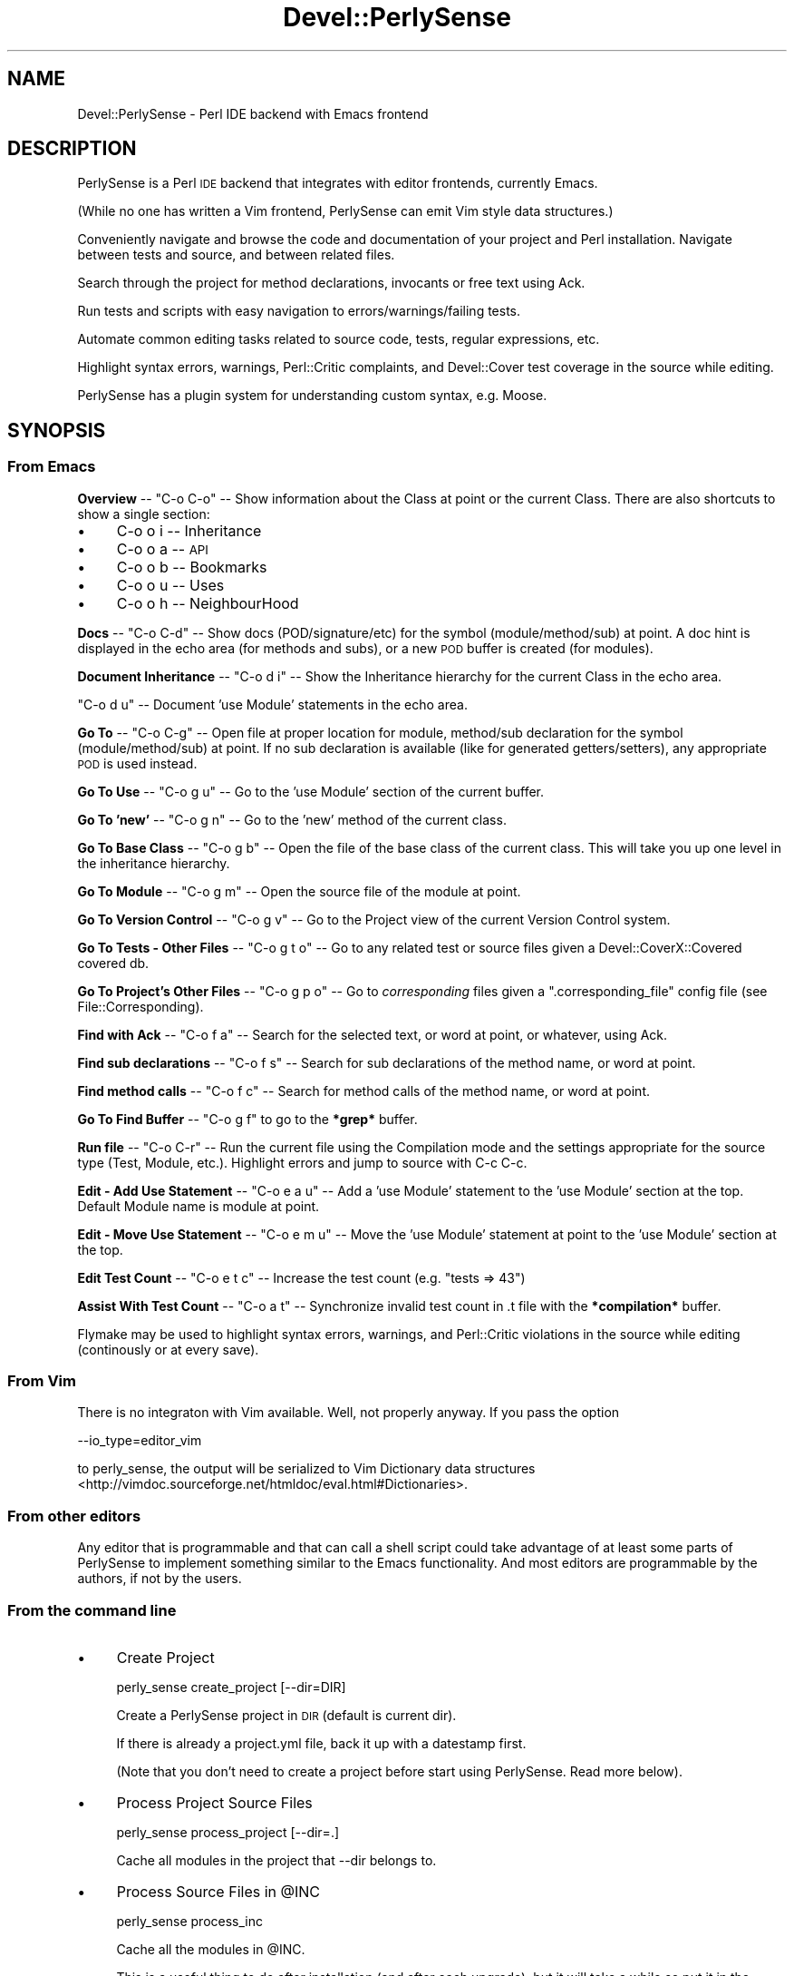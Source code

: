 .\" Automatically generated by Pod::Man 2.25 (Pod::Simple 3.16)
.\"
.\" Standard preamble:
.\" ========================================================================
.de Sp \" Vertical space (when we can't use .PP)
.if t .sp .5v
.if n .sp
..
.de Vb \" Begin verbatim text
.ft CW
.nf
.ne \\$1
..
.de Ve \" End verbatim text
.ft R
.fi
..
.\" Set up some character translations and predefined strings.  \*(-- will
.\" give an unbreakable dash, \*(PI will give pi, \*(L" will give a left
.\" double quote, and \*(R" will give a right double quote.  \*(C+ will
.\" give a nicer C++.  Capital omega is used to do unbreakable dashes and
.\" therefore won't be available.  \*(C` and \*(C' expand to `' in nroff,
.\" nothing in troff, for use with C<>.
.tr \(*W-
.ds C+ C\v'-.1v'\h'-1p'\s-2+\h'-1p'+\s0\v'.1v'\h'-1p'
.ie n \{\
.    ds -- \(*W-
.    ds PI pi
.    if (\n(.H=4u)&(1m=24u) .ds -- \(*W\h'-12u'\(*W\h'-12u'-\" diablo 10 pitch
.    if (\n(.H=4u)&(1m=20u) .ds -- \(*W\h'-12u'\(*W\h'-8u'-\"  diablo 12 pitch
.    ds L" ""
.    ds R" ""
.    ds C` ""
.    ds C' ""
'br\}
.el\{\
.    ds -- \|\(em\|
.    ds PI \(*p
.    ds L" ``
.    ds R" ''
'br\}
.\"
.\" Escape single quotes in literal strings from groff's Unicode transform.
.ie \n(.g .ds Aq \(aq
.el       .ds Aq '
.\"
.\" If the F register is turned on, we'll generate index entries on stderr for
.\" titles (.TH), headers (.SH), subsections (.SS), items (.Ip), and index
.\" entries marked with X<> in POD.  Of course, you'll have to process the
.\" output yourself in some meaningful fashion.
.ie \nF \{\
.    de IX
.    tm Index:\\$1\t\\n%\t"\\$2"
..
.    nr % 0
.    rr F
.\}
.el \{\
.    de IX
..
.\}
.\"
.\" Accent mark definitions (@(#)ms.acc 1.5 88/02/08 SMI; from UCB 4.2).
.\" Fear.  Run.  Save yourself.  No user-serviceable parts.
.    \" fudge factors for nroff and troff
.if n \{\
.    ds #H 0
.    ds #V .8m
.    ds #F .3m
.    ds #[ \f1
.    ds #] \fP
.\}
.if t \{\
.    ds #H ((1u-(\\\\n(.fu%2u))*.13m)
.    ds #V .6m
.    ds #F 0
.    ds #[ \&
.    ds #] \&
.\}
.    \" simple accents for nroff and troff
.if n \{\
.    ds ' \&
.    ds ` \&
.    ds ^ \&
.    ds , \&
.    ds ~ ~
.    ds /
.\}
.if t \{\
.    ds ' \\k:\h'-(\\n(.wu*8/10-\*(#H)'\'\h"|\\n:u"
.    ds ` \\k:\h'-(\\n(.wu*8/10-\*(#H)'\`\h'|\\n:u'
.    ds ^ \\k:\h'-(\\n(.wu*10/11-\*(#H)'^\h'|\\n:u'
.    ds , \\k:\h'-(\\n(.wu*8/10)',\h'|\\n:u'
.    ds ~ \\k:\h'-(\\n(.wu-\*(#H-.1m)'~\h'|\\n:u'
.    ds / \\k:\h'-(\\n(.wu*8/10-\*(#H)'\z\(sl\h'|\\n:u'
.\}
.    \" troff and (daisy-wheel) nroff accents
.ds : \\k:\h'-(\\n(.wu*8/10-\*(#H+.1m+\*(#F)'\v'-\*(#V'\z.\h'.2m+\*(#F'.\h'|\\n:u'\v'\*(#V'
.ds 8 \h'\*(#H'\(*b\h'-\*(#H'
.ds o \\k:\h'-(\\n(.wu+\w'\(de'u-\*(#H)/2u'\v'-.3n'\*(#[\z\(de\v'.3n'\h'|\\n:u'\*(#]
.ds d- \h'\*(#H'\(pd\h'-\w'~'u'\v'-.25m'\f2\(hy\fP\v'.25m'\h'-\*(#H'
.ds D- D\\k:\h'-\w'D'u'\v'-.11m'\z\(hy\v'.11m'\h'|\\n:u'
.ds th \*(#[\v'.3m'\s+1I\s-1\v'-.3m'\h'-(\w'I'u*2/3)'\s-1o\s+1\*(#]
.ds Th \*(#[\s+2I\s-2\h'-\w'I'u*3/5'\v'-.3m'o\v'.3m'\*(#]
.ds ae a\h'-(\w'a'u*4/10)'e
.ds Ae A\h'-(\w'A'u*4/10)'E
.    \" corrections for vroff
.if v .ds ~ \\k:\h'-(\\n(.wu*9/10-\*(#H)'\s-2\u~\d\s+2\h'|\\n:u'
.if v .ds ^ \\k:\h'-(\\n(.wu*10/11-\*(#H)'\v'-.4m'^\v'.4m'\h'|\\n:u'
.    \" for low resolution devices (crt and lpr)
.if \n(.H>23 .if \n(.V>19 \
\{\
.    ds : e
.    ds 8 ss
.    ds o a
.    ds d- d\h'-1'\(ga
.    ds D- D\h'-1'\(hy
.    ds th \o'bp'
.    ds Th \o'LP'
.    ds ae ae
.    ds Ae AE
.\}
.rm #[ #] #H #V #F C
.\" ========================================================================
.\"
.IX Title "Devel::PerlySense 3pm"
.TH Devel::PerlySense 3pm "2012-12-21" "perl v5.14.2" "User Contributed Perl Documentation"
.\" For nroff, turn off justification.  Always turn off hyphenation; it makes
.\" way too many mistakes in technical documents.
.if n .ad l
.nh
.SH "NAME"
Devel::PerlySense \- Perl IDE backend with Emacs frontend
.SH "DESCRIPTION"
.IX Header "DESCRIPTION"
PerlySense is a Perl \s-1IDE\s0 backend that integrates with editor
frontends, currently Emacs.
.PP
(While no one has written a Vim frontend, PerlySense can emit Vim
style data structures.)
.PP
Conveniently navigate and browse the code and documentation of your
project and Perl installation. Navigate between tests and source, and
between related files.
.PP
Search through the project for method declarations, invocants or free
text using Ack.
.PP
Run tests and scripts with easy navigation to errors/warnings/failing
tests.
.PP
Automate common editing tasks related to source code, tests, regular
expressions, etc.
.PP
Highlight syntax errors, warnings, Perl::Critic complaints, and
Devel::Cover test coverage in the source while editing.
.PP
PerlySense has a plugin system for understanding custom syntax,
e.g. Moose.
.SH "SYNOPSIS"
.IX Header "SYNOPSIS"
.SS "From Emacs"
.IX Subsection "From Emacs"
\&\fBOverview\fR \*(-- \f(CW\*(C`C\-o C\-o\*(C'\fR \*(-- Show information about the Class at point
or the current Class. There are also shortcuts to show a single
section:
.IP "\(bu" 4
C\-o o i \*(-- Inheritance
.IP "\(bu" 4
C\-o o a \*(-- \s-1API\s0
.IP "\(bu" 4
C\-o o b \*(-- Bookmarks
.IP "\(bu" 4
C\-o o u \*(-- Uses
.IP "\(bu" 4
C\-o o h \*(-- NeighbourHood
.PP
\&\fBDocs\fR \*(-- \f(CW\*(C`C\-o C\-d\*(C'\fR \*(-- Show docs (POD/signature/etc) for the symbol
(module/method/sub) at point. A doc hint is displayed in the echo area
(for methods and subs), or a new \s-1POD\s0 buffer is created (for modules).
.PP
\&\fBDocument Inheritance\fR \*(-- \f(CW\*(C`C\-o d i\*(C'\fR \*(-- Show the Inheritance hierarchy
for the current Class in the echo area.
.PP
\&\f(CW\*(C`C\-o d u\*(C'\fR \*(-- Document 'use Module' statements in the echo area.
.PP
\&\fBGo To\fR \*(-- \f(CW\*(C`C\-o C\-g\*(C'\fR \*(-- Open file at proper location for module,
method/sub declaration for the symbol (module/method/sub) at point. If
no sub declaration is available (like for generated getters/setters),
any appropriate \s-1POD\s0 is used instead.
.PP
\&\fBGo To Use\fR \*(-- \f(CW\*(C`C\-o g u\*(C'\fR \*(-- Go to the 'use Module' section of the current buffer.
.PP
\&\fBGo To 'new'\fR \*(-- \f(CW\*(C`C\-o g n\*(C'\fR \*(-- Go to the 'new' method of the current
class.
.PP
\&\fBGo To Base Class\fR \*(-- \f(CW\*(C`C\-o g b\*(C'\fR \*(-- Open the file of the base class
of the current class. This will take you up one level in the
inheritance hierarchy.
.PP
\&\fBGo To Module\fR \*(-- \f(CW\*(C`C\-o g m\*(C'\fR \*(-- Open the source file of the module at
point.
.PP
\&\fBGo To Version Control\fR \*(-- \f(CW\*(C`C\-o g v\*(C'\fR \*(-- Go to the Project view of
the current Version Control system.
.PP
\&\fBGo To Tests \- Other Files\fR \*(-- \f(CW\*(C`C\-o g t o\*(C'\fR \*(-- Go to any related test
or source files given a Devel::CoverX::Covered covered db.
.PP
\&\fBGo To Project's Other Files\fR \*(-- \f(CW\*(C`C\-o g p o\*(C'\fR \*(-- Go to
\&\fIcorresponding\fR files given a \f(CW\*(C`.corresponding_file\*(C'\fR config file (see
File::Corresponding).
.PP
\&\fBFind with Ack\fR \*(-- \f(CW\*(C`C\-o f a\*(C'\fR \*(-- Search for the selected text, or
word at point, or whatever, using Ack.
.PP
\&\fBFind sub declarations\fR \*(-- \f(CW\*(C`C\-o f s\*(C'\fR \*(-- Search for sub declarations
of the method name, or word at point.
.PP
\&\fBFind method calls\fR \*(-- \f(CW\*(C`C\-o f c\*(C'\fR \*(-- Search for method calls of the
method name, or word at point.
.PP
\&\fBGo To Find Buffer\fR \*(-- \f(CW\*(C`C\-o g f\*(C'\fR to go to the \fB*grep*\fR buffer.
.PP
\&\fBRun file\fR \*(-- \f(CW\*(C`C\-o C\-r\*(C'\fR \*(-- Run the current file using the
Compilation mode and the settings appropriate for the source type
(Test, Module, etc.). Highlight errors and jump to source with C\-c
C\-c.
.PP
\&\fBEdit \- Add Use Statement\fR \*(-- \f(CW\*(C`C\-o e a u\*(C'\fR \*(-- Add a 'use Module'
statement to the 'use Module' section at the top. Default Module name
is module at point.
.PP
\&\fBEdit \- Move Use Statement\fR \*(-- \f(CW\*(C`C\-o e m u\*(C'\fR \*(-- Move the 'use Module'
statement at point to the 'use Module' section at the top.
.PP
\&\fBEdit Test Count\fR \*(-- \f(CW\*(C`C\-o e t c\*(C'\fR \*(-- Increase the test count
(e.g. \*(L"tests => 43\*(R")
.PP
\&\fBAssist With Test Count\fR \*(-- \f(CW\*(C`C\-o a t\*(C'\fR \*(-- Synchronize invalid test
count in .t file with the \fB*compilation*\fR buffer.
.PP
Flymake may be used to highlight syntax errors, warnings, and
Perl::Critic violations in the source while editing (continously or at
every save).
.SS "From Vim"
.IX Subsection "From Vim"
There is no integraton with Vim available. Well, not properly
anyway. If you pass the option
.PP
.Vb 1
\& \-\-io_type=editor_vim
.Ve
.PP
to perly_sense, the output will be serialized to Vim Dictionary data
structures <http://vimdoc.sourceforge.net/htmldoc/eval.html#Dictionaries>.
.SS "From other editors"
.IX Subsection "From other editors"
Any editor that is programmable and that can call a shell script could
take advantage of at least some parts of PerlySense to implement
something similar to the Emacs functionality. And most editors are
programmable by the authors, if not by the users.
.SS "From the command line"
.IX Subsection "From the command line"
.IP "\(bu" 4
Create Project
.Sp
.Vb 1
\&  perly_sense create_project [\-\-dir=DIR]
.Ve
.Sp
Create a PerlySense project in \s-1DIR\s0 (default is current dir).
.Sp
If there is already a project.yml file, back it up with a datestamp
first.
.Sp
(Note that you don't need to create a project before start using
PerlySense. Read more below).
.IP "\(bu" 4
Process Project Source Files
.Sp
.Vb 1
\&  perly_sense process_project [\-\-dir=.]
.Ve
.Sp
Cache all modules in the project that \-\-dir belongs to.
.IP "\(bu" 4
Process Source Files in \f(CW@INC\fR
.Sp
.Vb 1
\&  perly_sense process_inc
.Ve
.Sp
Cache all the modules in \f(CW@INC\fR.
.Sp
This is a useful thing to do after installation (and after each
upgrade), but it will take a while so put it in the background and let
it churn away at those modules.
.RS 4
.IP "\(bu" 4
Unix
.Sp
.Vb 1
\&  perly_sense process_inc &        # (well, you knew that already)
.Ve
.IP "\(bu" 4
Windows
.Sp
.Vb 1
\&  start /MIN perly_sense process_inc
.Ve
.RE
.RS 4
.RE
.IP "\(bu" 4
Get Info
.Sp
.Vb 1
\&  perly_sense info
.Ve
.Sp
Display useful information about what the current project directory,
user home directory, etc. is.
.SH "INSTALLATION"
.IX Header "INSTALLATION"
.SS "Module Installation"
.IX Subsection "Module Installation"
Install the Devel::PerlySense module and accompanying elisp by using a
configured \s-1CPAN\s0 shell, like this:
.PP
.Vb 1
\&  cpan Devel::PerlySense
.Ve
.PP
When everything is installed, verify by running
.PP
.Vb 1
\&  perly_sense info
.Ve
.PP
The elisp is installed next to the Perl source (so it works to install
as an unpriviliged user, and you don't \fIhave\fR to have Emacs
installed, and the elisp and Perl source are always in sync).
.SS "Supporting modules"
.IX Subsection "Supporting modules"
These aren't needed to begin with, but may be very useful.
.IP "\(bu" 4
Devel::CoverX::Covered
.Sp
If you have a lot of tests to navigate and run a nightly build with
Devel::Cover to generate test coverage.
.IP "\(bu" 4
File::Corresponding
.Sp
If you have an \s-1MVC\s0 style class structure with the same entity
represented in different directories (e.g. Controller::Aeroplane,
Model::Aeroplane, etc.).
.SS "Emacs installation"
.IX Subsection "Emacs installation"
Make sure the Devel::PerlySense \s-1CPAN\s0 module is installed, it contains
the required elisp files which will be loaded automatically with the
following in your .emacs config file:
.PP
.Vb 1
\&    ;; *** PerlySense Config ***
\&
\&    ;; ** PerlySense **
\&    ;; The PerlySense prefix key (unset only if needed, like for \eC\-o)
\&    (global\-unset\-key "\eC\-o")
\&    (setq ps/key\-prefix "\eC\-o")
\&
\&
\&    ;; ** Flymake **
\&    ;; Load flymake if t
\&    ;; Flymake must be installed.
\&    ;; It is included in Emacs 22
\&    ;;     (or http://flymake.sourceforge.net/, put flymake.el in your load\-path)
\&    (setq ps/load\-flymake t)
\&    ;; Note: more flymake config below, after loading PerlySense
\&
\&
\&    ;; *** PerlySense load (don\*(Aqt touch) ***
\&    (setq ps/external\-dir (shell\-command\-to\-string "perly_sense external_dir"))
\&    (if (string\-match "Devel.PerlySense.external" ps/external\-dir)
\&        (progn
\&          (message
\&           "PerlySense elisp files  at (%s) according to perly_sense, loading..."
\&           ps/external\-dir)
\&          (setq load\-path (cons
\&                           (expand\-file\-name
\&                            (format "%s/%s" ps/external\-dir "emacs")
\&                            ) load\-path))
\&          (load "perly\-sense")
\&          )
\&      (message "Could not identify PerlySense install dir.
\&    Is Devel::PerlySense installed properly?
\&    Does \*(Aqperly_sense external_dir\*(Aq give you a proper directory? (%s)" ps/external\-dir)
\&      )
\&
\&
\&    ;; ** Flymake Config **
\&    ;; If you only want syntax check whenever you save, not continously
\&    (setq flymake\-no\-changes\-timeout 9999)
\&    (setq flymake\-start\-syntax\-check\-on\-newline nil)
\&
\&    ;; ** Code Coverage Visualization **
\&    ;; If you have a Devel::CoverX::Covered database handy and want to
\&    ;; display the sub coverage in the source, set this to t
\&    (setq ps/enable\-test\-coverage\-visualization nil)
\&
\&    ;; ** Color Config **
\&    ;; Emacs named colors: http://www.geocities.com/kensanata/colors.html
\&    ;; The following colors work fine with a white X11
\&    ;; background. They may not look that great on a console with the
\&    ;; default color scheme.
\&    (set\-face\-background \*(Aqflymake\-errline "antique white")
\&    (set\-face\-background \*(Aqflymake\-warnline "lavender")
\&    (set\-face\-background \*(Aqdropdown\-list\-face "lightgrey")
\&    (set\-face\-background \*(Aqdropdown\-list\-selection\-face "grey")
\&
\&
\&    ;; ** Misc Config **
\&
\&    ;; Run calls to perly_sense as a prepared shell command. Experimental
\&    ;; optimization, please try it out.
\&    (setq ps/use\-prepare\-shell\-command t)
\&
\&    ;; *** PerlySense End ***
.Ve
.SS "Emacs Configuration"
.IX Subsection "Emacs Configuration"
The most important config you can change is the prefix key.
.PP
The default, \eC\-o, seemed to have a rater low useful-to-keystroke
ratio and so was a strong candidate for stealing for this much more
important purpose :) Now, the \fIproper\fR way of doing this is of course
to some kind of C\-c prefix. You decide.
.PP
If you want to use flymake to do background syntax and Perl::Critic
checks, set ps/load\-flymake to t (this is a very nifty thing,
so yes you want to do this) and configure the colors to your liking.
.PP
Note: This also needs to be enabled on a per-project basis (see
below).
.PP
Once you have restarted Emacs, you might want to browse around the
customizations by doing
.PP
.Vb 1
\&  M\-x customize\-group perly\-sense
.Ve
.SH "GETTING STARTED WITH EMACS"
.IX Header "GETTING STARTED WITH EMACS"
This is quite a handfull of new features, and you're not likely to be
able to use them efficiently from day one. Remember, Emacs is all
about acquiring finger memory, one feature at a time.
.PP
These are the ones I use every day so they may be a good start:
.IP "\(bu" 4
Go to Module
.IP "\(bu" 4
Go to base class
.IP "\(bu" 4
Document Class Hierarchy
.IP "\(bu" 4
Go to Version Control
.IP "\(bu" 4
Find with Ack
.IP "\(bu" 4
Find sub declerations
.IP "\(bu" 4
Run tests, Re-run tests
.IP "\(bu" 4
Assist with Test count
.SS "Reading Docs"
.IX Subsection "Reading Docs"
\fISmart docs\fR
.IX Subsection "Smart docs"
.PP
\&\f(CW\*(C`C\-o C\-d\*(C'\fR is the \*(L"Smart docs\*(R" command. It brings up \s-1POD\s0 documentation
for what's at point.
.PP
Put the cursor on the \f(CW\*(C`method\*(C'\fR word of a \f(CW\*(C`$self\->method\*(C'\fR call
and press \f(CW\*(C`C\-o C\-d\*(C'\fR and wait until a documentation hint for the
method call is displayed briefly in the echo area. PerlySense will
look in base classes if the method can't be found in the current
class.
.PP
Put the cursor on the \f(CW\*(C`method\*(C'\fR word of an \f(CW$object\fR\->method call
and press \f(CW\*(C`C\-o C\-d\*(C'\fR to see the docs hint. PerlySense will look
through all your \f(CW\*(C`use\*(C'\fRd modules (and their base classes) for the
method call and try to identify the best match.
.PP
Note! The first time each module is parsed this will take a second or
two, and the very first time you run the command with lots of \*(L"use\*(R"
modules it's bound to take a lot longer than that.
.PP
Put the cursor on a module name and press \f(CW\*(C`C\-o C\-d\*(C'\fR to bring up a new
buffer with the \s-1POD\s0 for that module (this is similar to the cperl-mode
feature, only a) not as good, but b) it works on Windows).
.PP
Press \f(CW\*(C`C\-o C\-d\*(C'\fR with nothing under the cursor brings up a \s-1POD\s0 buffer
for the current file.
.PP
\fIDocument Inheritance\fR
.IX Subsection "Document Inheritance"
.PP
\&\f(CW\*(C`C\-o d i\*(C'\fR will briefly display the Inheritance hierarchy for the
current Class in the echo area. Example:
.PP
.Vb 3
\&    [ DBIx::Class::Componentised        ]
\&    [ DBIx::Class                       ] \-\-> [ Class::Data::Accessor ]
\&    [<CatalystX::FeedMe::DBIC::FeedItem>]
.Ve
.PP
\fIDocument Used Modules\fR
.IX Subsection "Document Used Modules"
.PP
\&\f(CW\*(C`C\-o d u\*(C'\fR will briefly display the list of modules used from the
current buffer in the echo area. Example:
.PP
.Vb 3
\&    [ Carp               ] [ File::Spec ] [ Win32::OLE::Const          ]
\&    [ Class::MethodMaker ] [ File::Temp ] [ Win32::Word::Writer::Table ]
\&    [ Data::Dumper       ] [ Win32::OLE ]
.Ve
.SS "Browsing Code"
.IX Subsection "Browsing Code"
\fISmart go to\fR
.IX Subsection "Smart go to"
.PP
\&\f(CW\*(C`C\-o C\-g\*(C'\fR is the \*(L"Smart go to\*(R" command. It's similar to Smart Docs,
but instead of bringing the docs to you, it brings you to the
definition of what's at point.
.PP
The definition can be either the sub declaration, or if the
declaration can't be found (like for auto-generated getters/setters,
autoloaded subs etc), the \s-1POD\s0 documentation for the sub.
.PP
Before you go anywhere the mark is set. Go back to earlier marks
globally with C\-x C\-SPC, or locally with C\-u C\-SPC.
.PP
\fIGo to Module\fR
.IX Subsection "Go to Module"
.PP
\&\f(CW\*(C`C\-o g m\*(C'\fR \*(-- Go to Module at point. Useful if \*(L"Smart go to\*(R" can't
identify exactly what's at point.
.PP
Default is the selected text, or the
Module at point.
.PP
\fIGo to Base Class\fR
.IX Subsection "Go to Base Class"
.PP
\&\f(CW\*(C`C\-o g b\*(C'\fR takes you up one level in the inheritance hierarchy. If the
current class has many base classes, you'll have to choose which one
to go to.
.PP
If the current method is implemented in that base class, go to the sub
definition.
.PP
After going to the Base Class, the Inheritance tree of that class is
displayed in the echo area so you can see where you ended up.
.PP
\fIGo to the 'new' method\fR
.IX Subsection "Go to the 'new' method"
.PP
\&\f(CW\*(C`C\-o g n\*(C'\fR takes you to the definition of the 'new' method of the
current class (in this class, or a parent class). But if you're
unlucky, it might take you to your \s-1OO\s0 helper module's default new.
.PP
\fIGo To 'use Module' section\fR
.IX Subsection "Go To 'use Module' section"
.PP
\&\f(CW\*(C`C\-o g u\*(C'\fR takes you to the line below the last 'use Module' statement
in the the current buffer.
.PP
\fIGo to Version Control\fR
.IX Subsection "Go to Version Control"
.PP
\&\f(CW\*(C`C\-o g v\*(C'\fR \*(-- Go to the Project view for the current Version Control
system. This typically displays the change status of the files in the
project. A dired of the Project dir is used in lieu of a \s-1VCS\s0.
.PP
First, try to go to any existing \s-1VC\s0 project buffer.
.PP
If there is no \s-1VC\s0 buffer open, find out what \s-1VCS\s0 is used, and display
the Project view.
.PP
Supported \s-1VC\s0 systems:
.IP "\(bu" 4
Subversion \*(-- Quick intro to *svn\-status*
.Sp
_ (underscore) \- display only the changed files (toggle)
.Sp
n, p, m, u \*(-- next, previous, mark, unmark
.Sp
E \*(-- diff the changes in the current file
.Sp
c \*(-- commit file(s)
.Sp
r \*(-- revert file(s)
.Sp
X v \*(-- resolve conflict (or X X, I'm not sure what the difference is)
.Sp
etc, etc, etc, do a C\-h m to see all the goodies.
.Sp
See also:
.RS 4
.IP "\(bu" 4
http://www.credmp.org/index.php/2007/12/08/emacs\-hidden\-gems\-version\-control/ <http://www.credmp.org/index.php/2007/12/08/emacs-hidden-gems-version-control/>,
.IP "\(bu" 4
http://www.emacsblog.org/2007/05/17/package\-faves\-psvn/ <http://www.emacsblog.org/2007/05/17/package-faves-psvn/>
.RE
.RS 4
.RE
.IP "\(bu" 4
Git \*(-- Magit
.Sp
This requires you to have Magit installed. Download and manual at:
<http://zagadka.vm.bytemark.co.uk/magit/>.
.Sp
When you switch to an existing Magit status buffer the status is
refreshed automatically to display the current status.
.Sp
If there are many *magit: NAME* buffers open, the first existing one
will be used (whichever that might be).
.PP
\fIGo to Project's Other Files\fR
.IX Subsection "Go to Project's Other Files"
.PP
\&\f(CW\*(C`C\-o g p o\*(C'\fR \*(-- Navigate to \fIother\fR source files in the project that
correspond to the current file.
.PP
This is useful if you have similarly named files in different parts of
the source tree that belong to each other, as is common in projects
with an \s-1MVC\s0 structure (e.g. those based on Catalyst).
.PP
This requires that you have a \f(CW\*(C`.corresponding_file\*(C'\fR config file in
the \f(CW\*(C`.PerlySenseProject\*(C'\fR or project root directory (or your home
directory).
.PP
See File::Corresponding for details.
.SS "Finding Code"
.IX Subsection "Finding Code"
\fIFind with Ack\fR
.IX Subsection "Find with Ack"
.PP
\&\f(CW\*(C`C\-o f a\*(C'\fR \*(-- Ack through the source and display the hits in a
\&\fB*grep*\fR buffer. ack is like grep, but more suitable for
development.
.PP
The search takes place from the Project directory. Before running ack
you'll get to edit the command line with a sensible default chosen from:
.IP "\(bu" 4
the active region
.IP "\(bu" 4
the word at point (with the \f(CW\*(C`\-w\*(C'\fR whole word option)
.PP
When editing the ack command you can use the following keys to set options
.PP
.Vb 8
\& |\-\-\-\-\-\-\-\-\-+\-\-\-\-\-\-\-\-+\-\-\-\-\-\-\-\-+\-\-\-\-\-\-\-\-\-\-\-\-\-\-\-\-\-\-\-\-\-\-\-\-\-\-\-\-\-\-\-\-\-\-\-\-\-\-\-\-\-\-|
\& | "C\-o w" | toggle | \-w     | Whole word                               |
\& | "C\-o q" | toggle | \-Q     | Quote metacharacters, pattern is literal |
\& | "C\-o i" | toggle | \-i     | Ignore case                              |
\& | "C\-o a" | use    | \-\-all  |                                          |
\& | "C\-o p" | use    | \-\-perl |                                          |
\& | "C\-o s" | use    | \-\-sql  |                                          |
\& |\-\-\-\-\-\-\-\-\-+\-\-\-\-\-\-\-\-+\-\-\-\-\-\-\-\-+\-\-\-\-\-\-\-\-\-\-\-\-\-\-\-\-\-\-\-\-\-\-\-\-\-\-\-\-\-\-\-\-\-\-\-\-\-\-\-\-\-\-|
.Ve
.PP
For details, refer to the ack documentation (the program was
installed as a dependency of PerlySense).
.PP
Remember that earlier searches are available in the command history,
just like with grep.
.PP
Tip: You can jump from a source file to the next hit with \f(CW\*(C`C\-c C\-c\*(C'\fR
(type \f(CW\*(C`C\-h m\*(C'\fR in the \fB*grep*\fR buffer to see the mode documentation).
.PP
Tip: if you need to find something else while browsing the \fB*grep*\fR
buffer, you can easily rename the current \fB*grep*\fR buffer to
something else using \f(CW\*(C`M\-x rename\-buffer\*(C'\fR.
.PP
\fIFind sub declarations\fR
.IX Subsection "Find sub declarations"
.PP
\&\f(CW\*(C`C\-o f s\*(C'\fR \*(-- Ack the Project for \fIsub declarations\fR of the method,
or word at point.
.PP
I.e. look for lines with \f(CW\*(C`sub NAME\*(C'\fR.
.PP
The point can be either on the method (\f(CW\*(C`$self\->st|ore\*(C'\fR), or on
the object (\f(CW\*(C`$us|er_agent\->get()\*(C'\fR).
.PP
\fIFind method calls\fR
.IX Subsection "Find method calls"
.PP
\&\f(CW\*(C`C\-o f c\*(C'\fR \*(-- Ack the Project for \fImethod calls\fR to the method, or
word at point.
.PP
I.e. look for lines with \f(CW\*(C`\->NAME\*(C'\fR.
.PP
\fIGo to Find-buffer\fR
.IX Subsection "Go to Find-buffer"
.PP
Invoke \f(CW\*(C`C\-o g f\*(C'\fR to go to the \fB*grep*\fR buffer.
.SS "Class Overview"
.IX Subsection "Class Overview"
Pressing \f(CW\*(C`C\-o C\-o\*(C'\fR will bring up the Class Overview of the Class name
at point (not yet implemented), or otherwise the current Class (the
active Package).
.PP
Example class CatalystX::FeedMe::Controller::Feed
.PP
.Vb 8
\&  * Inheritance *
\&       [ Class::Accessor                     ]
\&    +> [ Class::Accessor::Fast               ] <\-\-\-\-\-+
\&    |  [ Catalyst::AttrContainer             ] \-\-\-\-\-\-+\-\-\-\-\-\-\-\-\-\-\-\-\-\-\-\-\-\-\-\-\-\-\-\-\-\-\-+
\&    |    |                                           |                           v
\&    +\- [ Catalyst::Base                      ] \-\-> [ Catalyst::Component ] \-\-> [ Class::Data::Inheritable ]
\&       [ Catalyst::Controller                ]
\&       [<CatalystX::FeedMe::Controller::Feed>]
\&
\&  * Uses *
\&  [ Data::Dumper      ] [ XML::Atom::Syndication::Content ] [ XML::Atom::Syndication::Feed ]
\&  [ Template::Filters ] [ XML::Atom::Syndication::Entry   ] [ XML::Atom::Syndication::Link ]
\&
\&  * NeighbourHood *
\&  [ CatalystX::FeedMe::DBIC ] [<CatalystX::FeedMe::Controller::Feed    >] \-none\-
\&                              [ CatalystX::FeedMe::Controller::FeedItem ]
\&                              [ CatalystX::FeedMe::Controller::Homepage ]
\&                              [ CatalystX::FeedMe::Controller::Root     ]
\&
\&  * Bookmarks *
\&  \- Todo
\&  Feed.pm:83: remove duplication
\&
\&  * API *
\&  \e>mutator_name_for
\&  \->new
\&  \->path_prefix
\&  ...
.Ve
.PP
\fIOverview sections\fR
.IX Subsection "Overview sections"
.PP
In addition to the full Overview, each section may be displayed
individually:
.IP "\(bu" 4
C\-o o i \*(-- Inheritance
.IP "\(bu" 4
C\-o o a \*(-- \s-1API\s0
.IP "\(bu" 4
C\-o o b \*(-- Bookmarks
.IP "\(bu" 4
C\-o o u \*(-- Uses
.IP "\(bu" 4
C\-o o h \*(-- NeighbourHood
.PP
The \fBInheritance\fR section shows all Base classes of the
Class. Inheriting from something like Catalyst is hopefully the
hairiest you'll see. Classes inherit from their parents upwards in the
diagram unless there is an arrow pointing elsewhere.
.PP
The \fBUses\fR section shows all used modules in the Class.
.PP
The \fBNeighbourHood\fR section shows three columns (1: parent dir, 2:
current dir, 3: subdir for the current class) with Classes located
nearby (this can be bizarrely huge (and take a long time) if you
browse your site_lib or similar).
.PP
(This was disabled for having a bad time/useful ratio. Use C\-o o h to
bring up only the NeighbourHood).
.PP
The \fBBookmarks\fR section shows matches for bookmark definitions you
have defined in the Project config (see below).
.PP
the \fB\s-1API\s0\fR section shows things that look like methods and properties
of the class (sub declarations, \f(CW$self\fR method calls,
\&\f(CW$self\fR\->{hash_ref_keys}):
.PP
.Vb 2
\&  \->method_in_this_class
\&  \e>method_in_base_class  (note the arrow coming from above)
.Ve
.PP
Private methods (named with a leading _) are displayed as regular
methods. Same goes for private methods in base classes, except when
the base class is outside of your Project (like for \s-1CPAN\s0 modules).
.PP
Why is this?
.PP
If it's your code base you're interested in everything, but if you
inherit from a \s-1CPAN\s0 module, you don't care (you even shouldn't care)
about the implementation of that module.
.PP
Note that you can still see the private methods of those modules by
doing a Class Overview on them, or any of the modules outside your
current Project (thereby changing the current Project to the directory
where those modules are installed).
.PP
\fIKey bindings\fR
.IX Subsection "Key bindings"
.PP
When in the Class Overview buffer:
.PP
g \*(-- Go to the file of the thing at point (Module/Method/Bookmark)
.PP
d \*(-- Documentation for the thing at point (Module/Method)
.PP
c \*(-- Class Overview for the thing at point. \s-1RET\s0 does the same.
.PP
I \*(-- Move point to the Inheritance heading in the buffer.
.PP
U \*(-- Move point to the Uses heading in the buffer.
.PP
H \*(-- Move point to the NeighbourHood heading (mnemonic: 'Hood).
.PP
B \*(-- Move point to the Bookmarks heading.
.PP
A \*(-- Move point to the \s-1API\s0 heading.
.PP
N \*(-- Move point to the '\->new' method in the buffer (if any).
.PP
q \*(-- Quit the Class Overview buffer.
.SS "Testing"
.IX Subsection "Testing"
\fIRun File\fR
.IX Subsection "Run File"
.PP
\&\f(CW\*(C`C\-o C\-r\*(C'\fR \*(-- Run the file of the current buffer using the Compilation
mode.
.PP
Files are run according to the source type, which is determined by the
file name (see the config file). The default for .t files is to run
\&\*(L"prove \-v\*(R", for .pm files \*(L"perl \-c\*(R", etc. This can be configured per
Project (see below).
.PP
Files can also be run using an Alternate Command using \f(CW\*(C`C\-u C\-o C\-r\*(C'\fR
if you have specified one in the config file. This might be useful if
you want to re-generate or restart something before running the file,
but only sometimes. Or, maybe you want to run some tests without the
\&\-v flag or something.
.PP
The file is run from the Project root directory or from the file
directory depending on the file type, and the \f(CW@INC\fR is set
appropriately. You can also specify additional \f(CW@INC\fR directories in the
Project config.
.PP
Note that you can configure whatever type of run profile you like,
not just Perl source files.
.PP
As a taste of what's possible, imagine that you have a test framework
with .yml acceptance test data files and a corresponding yml\-runner.pl
script. You can set up the config so you can type \f(CW\*(C`C\-o C\-r\*(C'\fR while
editing the .yaml file to run that test. And if you need to regenerate
some fixtures or something before running the yml test, you can
configure the Alternate Command to do that (run with \f(CW\*(C`C\-u C\-o
C\-r\*(C'\fR). Refer to the Devel::PerlySense::Cookbook for details.
.PP
If any warnings, errors or test failures are encountered, they are
highlighted in the \fB*compilation*\fR buffer. Press \s-1RET\s0 on a highlighted
line to go to the source. Jump between errors with Tab.
.PP
Use C\-c C\-c to move from one error to the next while editing.
.PP
If you wish to start many runs at the same time, rename the
compilation buffer with \f(CW\*(C`M\-x rename\-buffer\*(C'\fR.
.PP
\fIRe-run File\fR
.IX Subsection "Re-run File"
.PP
Invoke \f(CW\*(C`C\-o C\-r\*(C'\fR from within the \fB*compilation*\fR buffer to re-run
(\f(CW\*(C`M\-x recompile\*(C'\fR) the file. Useful when you have skipped around the
source fixing errors and the .t file isn't visible.
.PP
\&\f(CW\*(C`C\-o r r\*(C'\fR \*(-- If not even the \fB*compilation*\fR buffer is visible,
issue Re-Run File from anywhere to bring it up and re-run.
.PP
Note: this will re-run whatever is displayed in the \fB*compilation*\fR
buffer.
.PP
\fIGo to Run-buffer\fR
.IX Subsection "Go to Run-buffer"
.PP
Invoke \f(CW\*(C`C\-o g r\*(C'\fR to go to the \fB*compilation*\fR buffer.
.PP
\fIEdit Test Count\fR
.IX Subsection "Edit Test Count"
.PP
\&\f(CW\*(C`C\-o e t c\*(C'\fR \*(-- Increase the test count number in the line resembling
.PP
.Vb 1
\&  use Test::More tests => 43;
.Ve
.PP
without moving point. The current and new test count is reported in
the echo area.
.PP
Increase with the numeric argument (e.g. \f(CW\*(C`C\-u \-2 C\-o e t c\*(C'\fR), or
default 1.
.PP
\fIAssist With Test Count\fR
.IX Subsection "Assist With Test Count"
.PP
\&\f(CW\*(C`C\-o a t\*(C'\fR \*(-- If the test count in a .t file is out of sync with
what's correctly reported when running the test in the
\&\fB*compilation*\fR buffer (see Run File), use this command to update the
\&.t file.
.PP
This updates the
.PP
.Vb 1
\&  use Test::More tests => 43;
.Ve
.PP
line in the current buffer, so be sure to only run this when the
\&\fB*compilation*\fR buffer contains the run result of this buffer.
.PP
\fIRun Single Test::Class Method\fR
.IX Subsection "Run Single Test::Class Method"
.PP
If you use Test::Class to write your tests, you may sometimes want
to run just a single test method.
.PP
Hit \f(CW\*(C`C\-o r m\*(C'\fR to mark the current sub as the current test method, and
\&\f(CW\*(C`C\-o r m\*(C'\fR again to unmark it. This will set the \f(CW$TEST_METHOD\fR
environment variable during program runs, so when you run this test
class, only the marked method will be run.
.PP
The current test method is indicated with a \*(L"Test::Class \-\->\*(R" next to
it.
.PP
\fIGo to Tests \- Other Files\fR
.IX Subsection "Go to Tests - Other Files"
.PP
\&\f(CW\*(C`C\-o g t o\*(C'\fR \*(-- In a test file, navigate to the source files that are
covered by that test file.
.PP
In a source file, navigate to test files covering the file. If the
point is on a line with a sub declaration, the list of test files is
limited to those that cover that particular sub.
.PP
This requires that Devel::CoverX::Covered is installed and a
Devel::Cover cover_db in the project root directory.
.PP
See Devel::CoverX::Covered for details.
.PP
\fIGo to Error line\fR
.IX Subsection "Go to Error line"
.PP
If you run tests in a regular shell (inside Emacs or in a terminal
window), this may be handy.
.PP
\&\f(CW\*(C`C\-o g e\*(C'\fR \*(-- If point is located on an error line from a syntax
error, or a stack trace from the debugger or similar, go to that
file+line.
.PP
If no file name can be found, prompt for a piece of text that contains
the file+line spec. The kill ring or clipboard text is used as default
if available (so it's easy to just copy the error line from the
terminal, run this command and hit return to accept the default text).
.SS "Debugging Code"
.IX Subsection "Debugging Code"
\fIRun File in Debugger\fR
.IX Subsection "Run File in Debugger"
.PP
\&\f(CW\*(C`C\-o r d\*(C'\fR \*(-- Run the file of the current buffer using the Emacs
integrated Perl debugger. This the same as the excellent \f(CW\*(C`M\-x
perldb\*(C'\fR, except a few annoyances are fixed, like the include
directories, the working directory, the default command line etc.
.PP
Note that if you have spaces in your file names, this might not work
(it's a perldb thing).
.PP
The debugger is started according to the file source type, which is
determined by the file name (see the config file).
.PP
You can also use \f(CW\*(C`C\-u C\-o r d\*(C'\fR to Debug with an Alternate Command,
just like with Run File.
.PP
This can all be configured similar to how files are run (see above).
.PP
Most files are run from the Project root directory by default.
.PP
\fICommands and key bindings\fR
.IX Subsection "Commands and key bindings"
.PP
Commonly used commands:
.PP
.Vb 10
\&    |\-\-\-\-\-\-\-\-\-\-\-\-\-+\-\-\-\-\-\-+\-\-\-\-\-\-\-\-\-\-\-\-\-\-\-\-\-\-\-\-\-\-\-\-\-|
\&    | Source      | DB   | Command                 |
\&    |\-\-\-\-\-\-\-\-\-\-\-\-\-+\-\-\-\-\-\-+\-\-\-\-\-\-\-\-\-\-\-\-\-\-\-\-\-\-\-\-\-\-\-\-\-|
\&    | C\-x C\-a C\-n | n    | Next line (step over)   |
\&    | C\-x C\-a C\-s | s    | Step into               |
\&    |             | RET  | Repeat last n or s      |
\&    | C\-x C\-a C\-r | r    | Return from sub         |
\&    | C\-x C\-a C\-u |      | Run to (Until) point    |
\&    |             | x $v | Dump variable $v        |
\&    |             | T    | Stack trace             |
\&    |             | y    | Dump lexicals (mY vars) |
\&    |             | R    | Restart                 |
\&    |             | m $o | List methods of $o      |
\&    |\-\-\-\-\-\-\-\-\-\-\-\-\-+\-\-\-\-\-\-+\-\-\-\-\-\-\-\-\-\-\-\-\-\-\-\-\-\-\-\-\-\-\-\-\-|
.Ve
.PP
\fIDumping objects\fR
.IX Subsection "Dumping objects"
.PP
.Vb 1
\&  x $VAR
.Ve
.PP
to print/dump objects.
.PP
See <http://use.perl.org/~jplindstrom/journal/34427> for how to deal
with large objects (put the \f(CW\*(C`.perldb\*(C'\fR file in \f(CW$HOME\fR or the project
root dir).
.PP
\fIBreakpoints\fR
.IX Subsection "Breakpoints"
.PP
Create a programmatic breakpoint like this
.PP
.Vb 1
\&  $DB::single = 1;
.Ve
.PP
\fIMore Documentation\fR
.IX Subsection "More Documentation"
.PP
Once the debugger is started, refer to the Gud menu for a few useful
commands and key bindings (gud = Grand Unified Debugger). See also:
<http://www.gnu.org/software/emacs/manual/html_node/emacs/Debuggers.html>
.PP
Since the Perl debugger command line is available, make sure you read
up on that too: <http://perldoc.perl.org/perldebug.html> (especially
the <<, {{, etc. are more useful than they might seem at
first).
.SS "Displaying Code"
.IX Subsection "Displaying Code"
\fIFlymake Introduction\fR
.IX Subsection "Flymake Introduction"
.PP
\&\*(L"Flymake performs on-the-fly syntax checks of the files being edited
using the external syntax check tool (usually the compiler).
Highlights erroneous lines and displays associated error messages.\*(R"
.PP
Flymake is included in Emacs 22 (or available from
http://flymake.sourceforge.net/, put flymake.el somewhere in your
load-path. [[[explain how to fix brokenness?]]] ).
.PP
PerlySense uses flymake to check syntax, Perl Critic, etc.
.PP
Having Perl::Critic enabled will also speed up other operations by
caching information.
.PP
Three inconveniences with vanilla Flymake are fixed:
.IP "\(bu" 4
no proper \f(CW@INC\fR
.IP "\(bu" 4
only .pl files
.IP "\(bu" 4
\&\*(L"perl \-c\*(R" warns about redefined subs for
recursively used modules (which is perfectly fine Perl)
.PP
Syntax errors and warnings both use the error face.
.PP
Perl::Critic violations use the warning face.
.PP
\fIEnabling Flymake\fR
.IX Subsection "Enabling Flymake"
.PP
First off, flymake itself needs to be enabled. Refer to the Emacs
Installation description above.
.PP
This will enable Flymake for all cperl-mode buffers, causing Emacs to
call perly_sense for each check.
.PP
\&\fIPerlySense won't do anything at this point though\fR. You still need
to configure what should happen during a flymake.
.PP
Create a PerlySense Project directory (see below) and look in the
project.yml file for instructions on how to configure Flymake
activities.
.PP
Set \*(L"syntax\*(R" and/or \*(L"critic\*(R" to 1 to enable them.
.PP
\&\fBThe primary reason \*(L"syntax\*(R" is turned off by default is that it's a
potential security hole\fR; running \*(L"perl \-c\*(R" on a file will not only
check the syntax; \s-1BEGIN\s0 and \s-1CHECK\s0 blocks are also executed. Doing that
on random code may be considered... baaad.
.PP
This way you can have Flymake enabled globally and still not run \*(L"perl
\&\-c\*(R" on everything that happens to be in a buffer.
.PP
\fIUsing Flymake\fR
.IX Subsection "Using Flymake"
.PP
In the Project config file there are some hints on how to customize
Flymake, when it should run, etc. You can also customize it with \f(CW\*(C`M\-x
customize\-group flymake\*(C'\fR.
.PP
(Personally I find the nagging while I type very distracting, but I
welcome the immediate feedback whenever I save the file. \s-1YMMV\s0.)
.PP
Look in the mode line for hints on whether there are any errors or
warnings.
.PP
\&\f(CW\*(C`C\-o s n\*(C'\fR \*(-- Go to the next Source error/warning.
.PP
Display the error in the minibuffer. If the warning is from a
Perl::Critic module, copy the module name into the kill-ring, so you
easily can yank it into the .perlcritic config file to disable
it. (not implemented)
.PP
\&\f(CW\*(C`C\-o s p\*(C'\fR \*(-- Go to the previous Source error/warning.
.PP
\&\f(CW\*(C`C\-o s s\*(C'\fR \*(-- Display the error/warning text of the current line in a
popup. Or display the error in the minibuffer if the display isn't
graphical, or if the ps/flymake\-prefer\-errors\-in\-minibuffer variable
is customized to a true value.
.PP
\fICode Coverage Visualization Introduction\fR
.IX Subsection "Code Coverage Visualization Introduction"
.PP
If you have a test suite, you might like this. You should have tests.
.PP
If you run Devel::Cover, you'll be happy. You should know your code
coverage.
.PP
PerlySense can display the code coverage in the source buffer.
.PP
Currently supported is subroutine coverage, i.e. whether a sub is
covered by tests or not.
.PP
Covered subs are displayed with a discreet green underline, uncovered
subs get a red underline.
.PP
\fICoverage Visualization Setup\fR
.IX Subsection "Coverage Visualization Setup"
.PP
PerlySense uses Devel::CoverX::Covered to manage the coverage
data. Refer to that documentation for how to run your test suite with
Devel::Cover and generate a \*(L"covered\*(R" database.
.PP
The \*(L"covered\*(R" database should reside in your project root dir and
contain files with file names relative to the project root dir (that's
ordinarily the case).
.PP
Note: Running the test suite with Devel::Cover can be very, very
slow. A nightly build is usually a good idea.
.PP
\fIUsing Coverage Visualization\fR
.IX Subsection "Using Coverage Visualization"
.PP
You can toggle Visualization with \f(CW\*(C`C\-o C\-v\*(C'\fR at any time when editing.
.PP
You can also enable Visualization by default in the install script
(see above), or via \f(CW\*(C`M\-x customize\-variable
ps/enable\-test\-coverage\-visualization\*(C'\fR.
.PP
Whenever Visualization is enabled, PerlySense will try to fetch
coverage information just after a file is opened and highlight the
word \*(L"sub\*(R" for each subroutine in the buffer.
.IP "\(bu" 4
A green underline means that the sub was entered at least
once. This does not mean all lines in the sub was covered.
.IP "\(bu" 4
A red underline means the sub wasn't covered at all. Time to write
more tests!
.IP "\(bu" 4
No underline means that the sub isn't in the coverage
database. Maybe the sub was added after the test run, maybe
Devel::Cover didn't manage to capture any coverage information for the
sub.
.Sp
If you really think the sub should be covered, generate a \s-1HTML\s0 report
with Devel::Cover and investigate further.
.PP
The point of the visualization is to provide an ambient feeling of
what's covered or not. Too much detail and color all over the place
and the source turns into a christmas tree! But if you browse past a
complex method and see that it isn't tested, that should ring a bell.
.PP
To increase this effect you may want to only highlight subs with bad
coverage (customize the variable
\&\f(CW\*(C`ps/only\-highlight\-bad\-sub\-coverage\*(C'\fR)
.PP
Note that you can hit \f(CW\*(C`C\-o g t o\*(C'\fR \*(-- \*(L"Go To Tests \- Other Files\*(R" to
see what test files are covering \fIthis file\fR. If you run the command
with the cursor on a \*(L"sub\*(R" line, you'll get only the tests that cover
\&\fIthat particular subroutine\fR.
.SS "Editing Code"
.IX Subsection "Editing Code"
\fIEdit Add 'use Module' Statement\fR
.IX Subsection "Edit Add 'use Module' Statement"
.PP
\&\f(CW\*(C`C\-o e a u\*(C'\fR \*(-- Set mark and add a 'use My::Module;' statement to the
end of the 'use Module' section at the top of the file.
.PP
The default module is the selected text, or the module at point (point
may be on a method call of the module).
.PP
This is typically useful when you realize you're using a module
already, but without a use-statement. But you don't want to leave
where you are just to fiddle with adding it.
.PP
So hit \f(CW\*(C`C\-o e a u\*(C'\fR to add it, see that it got added at a good place
and hit C\-u C\-SPC to return to where you were, and continue doing what
you where doing.
.PP
\fIEdit Move 'use Module' Statement\fR
.IX Subsection "Edit Move 'use Module' Statement"
.PP
\&\f(CW\*(C`C\-o e m u\*(C'\fR \*(-- If point is on a line with a single 'use Module'
statement, set mark and move that statement to the end of the 'use
Module' section at the top of the file.
.PP
This is typically useful for when you encounter a stray 'use Module'
in the middle of the file.
.PP
So type the 'use Module' statement, hit \f(CW\*(C`C\-o e m u\*(C'\fR to move it, see
that it got moved to a good place and hit C\-u C\-SPC to return to where
you were, and continue doing what you where doing.
.PP
\fIAssist With \*(-- Regex\fR
.IX Subsection "Assist With  Regex"
.PP
Hit \f(CW\*(C`C\-o a r\*(C'\fR to bring up the Regex Tool which will let you compose a
Perl regular expression interactively with matching text highlighed.
.PP
The Regex Tool appears in a new frame with three buffers: \fB*Regex*\fR,
\&\fB*Text*\fR and \fB*Groups*\fR.
.PP
If point is on a regular expression in the source code, that regex
will be used to pre-populate the \fB*Regex*\fR buffer. (Not yet
implemented)
.PP
If there is a comment block just above the regex, it will be used to
pre-populate the \fB*Text*\fR buffer. Note that it is very handy to
document the regex with some sample input, so this is a good idea in
general. (Not yet implemented)
.PP
The contents of the \fB*Regex*\fR buffer should look e.g. like this:
.PP
.Vb 1
\&  / part \es (\ew+) \es no:(\ed) /xgm
.Ve
.IP "\(bu" 4
You can use all the usual delimiters, such as / | {} () ", etc.
.IP "\(bu" 4
You can put Perl comments below the regex to temporarily store chunks
of regex code during prototyping.
.IP "\(bu" 4
The modifiers work as expected, including /x and /g .
.PP
The results in the \fB*Groups*\fR buffer are updated as you type in
either the \fB*Regex*\fR or \fB*Text*\fR buffer.
.PP
Use C\-c C\-c to force an update.
.PP
Use C\-c C\-k to quit all the regex-tool buffers and remove the frame.
.SH "THE PERLYSENSE USER DIRECTORY"
.IX Header "THE PERLYSENSE USER DIRECTORY"
PerlySense keeps a per-user directory to store cache files, logs,
etc. The \f(CW\*(C`.PerlySense\*(C'\fR user directory is located under the first
available of these environment variables:
.PP
.Vb 6
\&  $APPDATA
\&  $ALLUSERSPROFILE
\&  $USERPROFILE
\&  $HOME
\&  $TEMP
\&  $TMP
.Ve
.PP
Run
.PP
.Vb 1
\&  perly_sense info
.Ve
.PP
to see which directory is actually being used.
.SH "PROJECTS"
.IX Header "PROJECTS"
PerlySense has the concept of a Project root directory.
.PP
Basically, this is where all the source lives, and where your program
can go to find modules that are used. This is from where tests are run
and files are found.
.PP
You can specify the Project root dir explicitly for your
applications. But if you don't, PerlySense will try and figure out
what the Project root directory is from the context of the surrounding
code.
.PP
This means you can browse source code anywhere on your hard drive
(e.g. \f(CW@INC\fR) without any special setup or configuration. Most things
will just work, without any hassle.
.PP
If you follow the standard directory structure for \s-1CPAN\s0 modules, the
Project directory is typically the one which contains the Makefile.PL,
the lib, bin, and t directory, etc.
.SS "Identifying a Project root directory"
.IX Subsection "Identifying a Project root directory"
The fastest and most solid way for PerlySense to know which is the
Project directory is to create a \f(CW\*(C`.PerlySenseProject\*(C'\fR directory with
a config file in it. This is highly recommended for all of your own
projects.
.PP
The complete project identification strategy is as follows:
.IP "\(bu" 4
First, if there is any directory upwards in the dirctory path with a
\&\f(CW\*(C`.PerlySenseProject\*(C'\fR dir in it, that is the Project directory.
.IP "\(bu" 4
Second, PerlySense will try figure out from where the current file (if
any) was being required/used given the contained package names or used
modules.
.IP "\(bu" 4
Third, if that doesn't work, PerlySense will look for \f(CW\*(C`lib\*(C'\fR and \f(CW\*(C`t\*(C'\fR
directories.
.PP
If that doesn't work, PerlySense is lost and you really do need to
create an explicit Project directory by running the following command
in your intended Project root directory (that would typically be the
directory which has a \f(CW\*(C`lib\*(C'\fR directory in it):
.PP
.Vb 1
\&  perly_sense create_project
.Ve
.PP
Any existing \f(CW\*(C`.PerlySenseProject/project.yml\*(C'\fR config file will be
renamed.
.PP
Note that this all means that the current Project depends on which
file you are looking at. If it's a file within the directory tree
under a \f(CW\*(C`.PerlySenseProject\*(C'\fR directory, that's what the current
Project is. But if you from that file do a Class Overview on an
installed \s-1CPAN\s0 module, the current Project is deduced from that .pm
file, typically making the current Project be the \f(CW\*(C`lib\*(C'\fR or
\&\f(CW\*(C`site_lib\*(C'\fR of your local \s-1CPAN\s0 installation.
.SS "Project Configuration"
.IX Subsection "Project Configuration"
The Project has a .PerlySenseProject/project.yml config file. Here you
can change the name of the Project, add extra \f(CW@INC\fR directories, etc.
.PP
There is a yaml-mode for Emacs, but I haven't got it to work properly
(unless an infinite loop counts as \*(L"properly\*(R" these days). The
shell-script-mode is good enough.
.PP
The config file documentation is where it belongs, in the config file,
so just take a look at it.
.SS "perly_sense Project commands"
.IX Subsection "perly_sense Project commands"
.Vb 1
\&  perly_sense create_project [\-\-dir=DIR]
.Ve
.PP
Create a PerlySense project in \s-1DIR\s0 (default is current dir).
.PP
.Vb 1
\&  perly_sense process_project
.Ve
.PP
Cache all modules in the project. (not implemented)
.SH "BOOKMARKS"
.IX Header "BOOKMARKS"
Bookmarks are regexes that may match against a single line. Each
bookmark definition has a name/moniker under which the matches are
grouped in the Class Overview display.
.PP
The primary point of Bookmarks is to highlight unusual things in the
source. The secondary to make it easy for you go navigate to them.
.PP
This can be anything you like, but things that come to mind are:
.IP "\(bu" 4
\&\s-1TODO\s0 comments
.IP "\(bu" 4
\&\s-1FIXME/XXX/HACK\s0 comments
.IP "\(bu" 4
Things you don't want left in the code, like
.Sp
Breakpoints ($DB::single = 1)
.Sp
Debugging warn/print statements
.SS "Configuration"
.IX Subsection "Configuration"
Bookmarks are defined in the Project Config file (technical details
are documented there).
.SH "KEY BINDING CONVENTIONS"
.IX Header "KEY BINDING CONVENTIONS"
There is a system behind the chosen key bindings in
PerlySense. Knowing the conventions will make it easier to remember
everything.
.SS "Convention: Action based"
.IX Subsection "Convention: Action based"
The first level after the prefix key (\f(CW\*(C`C\-o\*(C'\fR by default) is always an
Action, e.g. Run, or Document.
.PP
(In the case of \f(CW\*(C`C\-o C\-d\*(C'\fR for Document you can either think of it as
\&\*(L"Document this for me!\*(R"  or \*(L"Give me Documentation!\*(R".)
.PP
With a verb at the first level rather than a noun, the Action can be
context sensitive, \*(L"smart\*(R", or DWIMy.
.IP "Smart Goto goes to whatever is under the cursor, be it a module name, a method call, a file name, or an error message." 4
.IX Item "Smart Goto goes to whatever is under the cursor, be it a module name, a method call, a file name, or an error message."
.PD 0
.ie n .IP "Run runs the file differently depending on what kind of file is open (tests are ""proved"", modules are syntax checked, scripts are run, etc)." 4
.el .IP "Run runs the file differently depending on what kind of file is open (tests are ``proved'', modules are syntax checked, scripts are run, etc)." 4
.IX Item "Run runs the file differently depending on what kind of file is open (tests are proved, modules are syntax checked, scripts are run, etc)."
.PD
.SS "Convention: The Action as a Gateway"
.IX Subsection "Convention: The Action as a Gateway"
The first level indicates the Action to perform, and has the Ctrl
modifier as a \*(L"Smart\*(R" / DWIMy modifier. This is both so it's easy to
type \f(CW\*(C`C\-o C\-r\*(C'\fR without releasing the Ctrl key, and to provide a
gateway to more specific actions when typing the key without Ctrl.
.PP
E.g. \f(CW\*(C`C\-o C\-r\*(C'\fR means \*(L"Run file\*(R", \f(CW\*(C`C\-o r r\*(C'\fR means \*(L"Run \- Re-run\*(R".
.PP
E.g. \f(CW\*(C`C\-o C\-g\*(C'\fR means \*(L"Smart Goto\*(R", \f(CW\*(C`C\-o g b\*(C'\fR means \*(L"Goto \- Base
Class\*(R", C\-o g s means \*(L"Goto \- \s-1SUPER\s0 Method\*(R".
.SS "The Main Actions Areas"
.IX Subsection "The Main Actions Areas"
(some of the main areas have no implementations yet)
.IP "\(bu" 4
r \*(-- Run
.Sp
Run files in various ways.
.IP "\(bu" 4
g \*(-- Go to
.Sp
Navigate to various locations in the source.
.IP "\(bu" 4
d \*(-- Document
.Sp
Bring up documentation.
.IP "\(bu" 4
f \*(-- Find
.Sp
Find/search and display things in the source.
.IP "\(bu" 4
o \*(-- Overview
.Sp
Bring up an overview of things.
.IP "\(bu" 4
m \*(-- forMat
.Sp
Reformat source.
.IP "\(bu" 4
e \*(-- Edit
.Sp
Perform smaller convenience editing task.
.IP "\(bu" 4
E \*(-- rEfactor
.Sp
Perform restructuring edits that don't impact functionality/behaviour.
.IP "\(bu" 4
A \*(-- Assist
.Sp
Solve very context sensitive problems.
.SS "Explore Emacs key bindings"
.IX Subsection "Explore Emacs key bindings"
Remember that you can use the usual Emacs feature to display possible
key stroke completions by hitting C\-h whenever in the key stroke
sequence.
.PP
E.g. Hitting \f(CW\*(C`C\-o g C\-h\*(C'\fR will list all available key strokes starting
wiht \f(CW\*(C`C\-o g\*(C'\fR.
.SS "Changing key bindings"
.IX Subsection "Changing key bindings"
Some key bindings may change over time as I figure out what works and
what doesn't. Some key bindings may be reorganized to make more sense
or to just work better.
.SH "IN CLOSING \*(-- ON PARSING PERL"
.IX Header "IN CLOSING  ON PARSING PERL"
Since Perl is so dynamic, a perfect static analysis of the source is
impossible. But not unusably so. Well, hopefully. Most of the time.
.PP
Because of this PerlySense is not about exact rules, but about
heuristics and a 90% solution that isn't perfect, but good-enough.
.PP
PerlySense tries to take advantage of the fact that Perl code is more
than the plain source file. The source lives in a context of \s-1POD\s0 and a
directory structure and common Perl idioms.
.PP
Sometimes when PerlySense can't make a decision, you're expected to
chip in and tell it what you meant.
.PP
Sometimes it won't work at all.
.PP
Such is the way of dynamic languages.
.PP
If it works for you, brilliant, use it to be more productive. If
not...  well, there's always Java >:)
.SS "Syntax Parsing Modules"
.IX Subsection "Syntax Parsing Modules"
PerlySense provides a plugin architecture for supporting custom syntax
provided by \s-1OO\s0 modules such as Moose, or Class::Accessor.
.PP
Currently Moose is supported via the
Devel::PerlySense::Plugin::Syntax::Moose module.
.SH "MORE DOCUMENTATION"
.IX Header "MORE DOCUMENTATION"
Devel::PerlySense::Cookbook
.SH "SEE ALSO"
.IX Header "SEE ALSO"
sepia \- similar effort
.PP
\&\s-1PPI\s0 \- excellent for parsing Perl
.PP
\&\s-1CPANXR\s0 \- also uses \s-1PPI\s0 for cross referencing the \s-1CPAN\s0
.PP
<http://www.DarSerMan.com/Perl/Oasis/> \- Win32 class
browser/IDE. Earlier (a lot) work by me.
.PP
<http://www.perl.com/lpt/a/955> \- Article \*(L"Perl Needs Better Tools\*(R"
.PP
<http://media.pragprog.com/articles/mar_02_archeology.pdf> \- Article \*(L"Software Archeology\*(R"
.PP
http://www.newartisans.com/downloads_files/regex\-tool.el <http://www.newartisans.com/downloads_files/regex-tool.el> \- Regex Tool
.PP
<http://vimdoc.sourceforge.net/htmldoc/eval.html#Dictionaries> \- Vim native data structure
.SH "AUTHOR"
.IX Header "AUTHOR"
Johan Lindstro\*:m, \f(CW\*(C`<johanl buzzwordninja.com>\*(C'\fR
.SH "CONTRIBUTIONS, BUGS, AND CAVEATS"
.IX Header "CONTRIBUTIONS, BUGS, AND CAVEATS"
.SS "\s-1CONTRIBUTIONS\s0"
.IX Subsection "CONTRIBUTIONS"
If you want to hack on PerlySense, fork the project at GitHub:
https://github.com/jplindstrom/p5\-Devel\-PerlySense <https://github.com/jplindstrom/p5-Devel-PerlySense>
.SS "\s-1BUG\s0 \s-1REPORTS\s0"
.IX Subsection "BUG REPORTS"
Please report any bugs or feature requests to
\&\f(CW\*(C`bug\-devel\-perlysense@rt.cpan.org\*(C'\fR, or through the web interface at
http://rt.cpan.org/NoAuth/ReportBug.html?Queue=Devel\-PerlySense <http://rt.cpan.org/NoAuth/ReportBug.html?Queue=Devel-PerlySense>.
I will be notified, and then you'll automatically be notified of progress on
your bug as I make changes.
.SS "\s-1CAVEATS\s0"
.IX Subsection "CAVEATS"
Tab/space isn't supported by \s-1PPI\s0 yet, but it's supposed to be. So
using Tab instead of spaces won't work properly.
.SS "\s-1KNOWN\s0 \s-1BUGS\s0"
.IX Subsection "KNOWN BUGS"
\&\s-1PPI\s0 is kinda slow for large documents. Lots of objects being created etc.
.PP
There are certainly edge cases. Bug reports with failing tests
appreciated :)
.PP
There is one known infinite loop.
.SH "ACKNOWLEDGEMENTS"
.IX Header "ACKNOWLEDGEMENTS"
Peter Liljenberg and Phil Jackson for their elisp fu.
.PP
Jonathan Rockway for cool ideas:
<http://blog.jrock.us/articles/Increment%20test%20counter.pod>
.PP
John Wiegley for the regex-tool http://www.newartisans.com/downloads_files/regex\-tool.el <http://www.newartisans.com/downloads_files/regex-tool.el>
.PP
Jaeyoun Chung for dropdown-list http://www.emacswiki.org/cgi\-bin/wiki/dropdown\-list.el <http://www.emacswiki.org/cgi-bin/wiki/dropdown-list.el>
.SH "COPYRIGHT & LICENSE"
.IX Header "COPYRIGHT & LICENSE"
Copyright 2007 Johan Lindstro\*:m, All Rights Reserved.
.PP
This program is free software; you can redistribute it and/or modify it
under the same terms as Perl itself.
.SH "*** THE FOLLOWING IS DEVELOPER DOCUMENTATION ***"
.IX Header "*** THE FOLLOWING IS DEVELOPER DOCUMENTATION ***"
.SH "PROPERTIES"
.IX Header "PROPERTIES"
.SS "oCache"
.IX Subsection "oCache"
Cache::Cache object, or undef if no cache is active.
.PP
Default: undef
.SS "oProject"
.IX Subsection "oProject"
Devel::PerlySense::Project object.
.PP
Default: A Devel::PerlySense::Project::Unknown object.
.SS "oHome"
.IX Subsection "oHome"
Devel::PerlySense::Home object.
.PP
Default: A newly created Home object.
.SS "rhConfig"
.IX Subsection "rhConfig"
Hash ref with the current config.
.PP
If there is a known Project, it reflects the Project's config,
otherwise it's the default config.
.PP
Readonly. Note that the _entire_ data structure is readonly. Each time
you change/add/remove a value from it, a kitten is slain. So, dude,
just don't go there!
.SS "\s-1VERSION\s0"
.IX Subsection "VERSION"
The \f(CW$VERSION\fR of this module.
.SS "oBookmarkConfig"
.IX Subsection "oBookmarkConfig"
Devel::PerlySense::BookmarkConfig object.
.SS "rhFileDocumentCache"
.IX Subsection "rhFileDocumentCache"
Hash ref with (keys: absolute file names; keys: Document objects).
.SH "API METHODS"
.IX Header "API METHODS"
.SS "\fInew()\fP"
.IX Subsection "new()"
Create new PerlySense object.
.ie n .SS "setFindProject([file => $file], [dir => $dir])"
.el .SS "setFindProject([file => \f(CW$file\fP], [dir => \f(CW$dir\fP])"
.IX Subsection "setFindProject([file => $file], [dir => $dir])"
Identify a project given the \f(CW$file\fR or \f(CW$dir\fR, and set the oProject
property.
.PP
If there is already a project defined, don't change it.
.PP
If no project was found, don't change oProject.
.PP
Return 1 if there is a valid project, else 0.
.PP
Die on errors.
.SS "oDocumentParseFile($file)"
.IX Subsection "oDocumentParseFile($file)"
Parse \f(CW$file\fR into a new PerlySense::Document object.
.PP
Return the new object.
.PP
If \f(CW$file\fR was already parsed by this PerlySense object, cache that
instance of the Document and return that instead of parsing it again.
.PP
Die on errors (like if the file wasn't found).
.SS "\fIclearInMemoryDocumentCache()\fP"
.IX Subsection "clearInMemoryDocumentCache()"
Clear the rhFileDocumentCache property.
.PP
Return 1.
.ie n .SS "podFromFile(file => $file)"
.el .SS "podFromFile(file => \f(CW$file\fP)"
.IX Subsection "podFromFile(file => $file)"
Return the pod in \f(CW$file\fR as text, or die on errors.
.PP
Die if \f(CW$file\fR doesn't exist.
.ie n .SS "oLocationSmartGoTo(file => $fileOrigin, row => $row, col => $row)"
.el .SS "oLocationSmartGoTo(file => \f(CW$fileOrigin\fP, row => \f(CW$row\fP, col => \f(CW$row\fP)"
.IX Subsection "oLocationSmartGoTo(file => $fileOrigin, row => $row, col => $row)"
Look in \f(CW$file\fR at location \f(CW$row\fR/$col and determine what is
there. Depending on what's there, find the source
declaration/whatever, find it and return an
Devel::PerlySense::Document::Location object.
.PP
Currently supported:
.PP
.Vb 2
\&  $self\->method, look in current file and base classes. If no sub can
\&  be found, look for POD.
\&
\&  $object\->method, look in current file and used modules. If no sub
\&  can be found, look for POD.
\&
\&  Module::Name (bareword)
\&
\&  Module::Name (as the only contents of a string literal)
.Ve
.PP
If there's nothing at \f(CW$row\fR/col, or if the source can't be found,
return undef.
.PP
Die if \f(CW$file\fR doesn't exist, or on other errors.
.ie n .SS "oLocationSmartDoc(file => $fileOrigin, row => $row, col => $row)"
.el .SS "oLocationSmartDoc(file => \f(CW$fileOrigin\fP, row => \f(CW$row\fP, col => \f(CW$row\fP)"
.IX Subsection "oLocationSmartDoc(file => $fileOrigin, row => $row, col => $row)"
Look in \f(CW$file\fR at location \f(CW$row\fR/$col and determine what is
there. Depending on what's there, find the documentation for it and
return a Document::Location object with the following rhProperty keys set:
.PP
.Vb 4
\&  text \- the docs text
\&  found \- "method" | "module"
\&  docType \- "hint" | "document"
\&  name \- the name of the thing found
.Ve
.PP
Currently supported:
.PP
.Vb 1
\&  Same as for oLocationSmartGoTo
.Ve
.PP
If there's nothing at \f(CW$row\fR/col, use the current document.
.PP
Die if \f(CW$file\fR doesn't exist, or on other errors.
.ie n .SS "oLocationMethodDocFromDocument($oDocument, $method)"
.el .SS "oLocationMethodDocFromDocument($oDocument, \f(CW$method\fP)"
.IX Subsection "oLocationMethodDocFromDocument($oDocument, $method)"
Look in \f(CW$oDocument\fR and find the documentation for it and
return a Document::Location object with the following rhProperty keys set:
.PP
.Vb 4
\&  text \- the docs text
\&  found \- "method" | "module"
\&  docType \- "hint" | "document"
\&  name \- the name of the thing found
.Ve
.PP
If possible, also set \*(L"pod\*(R" and \*(L"podHeading\*(R".
.PP
Return undef if no doc could be found.
.PP
Currently, only \s-1POD\s0 is regarded as documentation. Todo: fail to
listing an example/abstracted invocation of the method.
.PP
Die on errors.
.ie n .SS "oLocationMethodDefinitionFromDocument(oDocument => $oDocument, nameClass => $nameClass, nameMethod => $method)"
.el .SS "oLocationMethodDefinitionFromDocument(oDocument => \f(CW$oDocument\fP, nameClass => \f(CW$nameClass\fP, nameMethod => \f(CW$method\fP)"
.IX Subsection "oLocationMethodDefinitionFromDocument(oDocument => $oDocument, nameClass => $nameClass, nameMethod => $method)"
Look in \f(CW$oDocument\fR and find the declaration for \f(CW$nameMmethod\fR and
return a Document::Location object.
.PP
Return undef if no declaration could be found.
.PP
Die on errors.
.ie n .SS "rhRegexExample(file => $fileOrigin, row => $row, col => $row)"
.el .SS "rhRegexExample(file => \f(CW$fileOrigin\fP, row => \f(CW$row\fP, col => \f(CW$row\fP)"
.IX Subsection "rhRegexExample(file => $fileOrigin, row => $row, col => $row)"
Look in \f(CW$file\fR at location \f(CW$row\fR/$col and find the regex located there,
and possibly the example comment preceeding it.
.PP
Return hash ref with (keys: regex, example; values: source
string). The source string is an empty string if nothing found.
.PP
If there is an example string in a comment, return the example without
the comment #
.PP
Die if \f(CW$file\fR doesn't exist, or on other errors.
.ie n .SS "raFileTestOther(file => $fileSource, [sub => $sub])"
.el .SS "raFileTestOther(file => \f(CW$fileSource\fP, [sub => \f(CW$sub\fP])"
.IX Subsection "raFileTestOther(file => $fileSource, [sub => $sub])"
Return array ref with file names of files related to \f(CW$file\fR and
possibly \f(CW$sub\fR, i.e. the \*(L"other\*(R" files related to \f(CW$file\fR.
.PP
If \f(CW$file\fR is a source file, return test files, and vice verca.
.PP
\&\f(CW$sub\fR is only ever active when \f(CW$fileSource\fR is a source file.
.PP
Die if Devel::CoverX::Covered isn't installed.
.ie n .SS "raFileProjectOther(file => $fileSource)"
.el .SS "raFileProjectOther(file => \f(CW$fileSource\fP)"
.IX Subsection "raFileProjectOther(file => $fileSource)"
Return array ref with file names of files related to \f(CW$file\fR, i.e. the
files corresponding to \f(CW$file\fR according to the .corresponding_files
config file..
.PP
Die if there is no config file.
.ie n .SS "rhRunFile(file => $fileSource, [ keyConfigCommand => ""command"" ])"
.el .SS "rhRunFile(file => \f(CW$fileSource\fP, [ keyConfigCommand => ``command'' ])"
.IX Subsection "rhRunFile(file => $fileSource, [ keyConfigCommand => command ])"
Figure out what type of source file \f(CW$fileSource\fR is, and how it should
be run.
.PP
The settings in the Project's config\->{run_file} is used to determine
the details.
.PP
Return hash ref with (keys: \*(L"dir_run_from\*(R", \*(L"command_run\*(R",
\&\*(L"type_source_file\*(R"), or die on errors (like if no Project could be
found).
.PP
dir_run_from is an absolute file name which should be the cwd when
command_run is executed.
.PP
type_source_file is something like \*(L"Test\*(R", \*(L"Module\*(R".
.ie n .SS "rhDebugFile(file => $fileSource, [ keyConfigCommand => ""command"" ])"
.el .SS "rhDebugFile(file => \f(CW$fileSource\fP, [ keyConfigCommand => ``command'' ])"
.IX Subsection "rhDebugFile(file => $fileSource, [ keyConfigCommand => command ])"
Figure out what type of source file \f(CW$fileSource\fR is, and how it should
be debugged.
.PP
The settings in the Project's config\->{debug_file} is used to determine
the details.
.PP
Return hash ref with (keys: \*(L"dir_debug_from\*(R", \*(L"command_debug\*(R",
\&\*(L"type_source_file\*(R"), or die on errors (like if no Project could be
found).
.PP
dir_debug_from is an absolute file name which should be the cwd when
command_debug is executed.
.PP
type_source_file is something like \*(L"Test\*(R", \*(L"Module\*(R".
.ie n .SS "flymakeFile(file => $fileSource)"
.el .SS "flymakeFile(file => \f(CW$fileSource\fP)"
.IX Subsection "flymakeFile(file => $fileSource)"
Do a flymake run with \f(CW$fileSource\fR according to the flymake config and
output the result to \s-1STDOUT\s0 and \s-1STDERR\s0.
.ie n .SS "rhSubCovered(file => $fileSource)"
.el .SS "rhSubCovered(file => \f(CW$fileSource\fP)"
.IX Subsection "rhSubCovered(file => $fileSource)"
Do a \*(L"covered subs\*(R" call with \f(CW$fileSource\fR in the current project.
.PP
Return hash ref with (keys: sub name; keys: quality).
.ie n .SS "createProject(dir => $dir)"
.el .SS "createProject(dir => \f(CW$dir\fP)"
.IX Subsection "createProject(dir => $dir)"
Create a new PerlySense Project in \f(CW$dir\fR.
.PP
Return 1 on success, or die on errors.
.ie n .SS "classNameAt(file => $fileOrigin, row => $row, col => $row)"
.el .SS "classNameAt(file => \f(CW$fileOrigin\fP, row => \f(CW$row\fP, col => \f(CW$row\fP)"
.IX Subsection "classNameAt(file => $fileOrigin, row => $row, col => $row)"
Look in \f(CW$file\fR at location \f(CW$row\fR/$col and determine what class name that is.
.PP
Return the class name or "" if it's package main.
.PP
Die if \f(CW$file\fR doesn't exist, or on other errors.
.ie n .SS "classAt(file => $fileOrigin, row => $row, col => $row)"
.el .SS "classAt(file => \f(CW$fileOrigin\fP, row => \f(CW$row\fP, col => \f(CW$row\fP)"
.IX Subsection "classAt(file => $fileOrigin, row => $row, col => $row)"
Look in \f(CW$file\fR at location \f(CW$row\fR/$col and determine what
PerlySelse::Class that is.
.PP
Return the Class object or undef if it's package main.
.PP
Die if \f(CW$file\fR doesn't exist, or on other errors.
.ie n .SS "classByName(name => $name, dirOrigin => $dirOrigin)"
.el .SS "classByName(name => \f(CW$name\fP, dirOrigin => \f(CW$dirOrigin\fP)"
.IX Subsection "classByName(name => $name, dirOrigin => $dirOrigin)"
Find the file that contains the Class \f(CW$name\fR, starting at \f(CW$dirOrigin\fR.
.PP
Return the Class object or undef if it couldn't be found.
.PP
Die on errors.
.ie n .SS "fileFindModule(nameModule => $nameModule, dirOrigin => $dirOrigin)"
.el .SS "fileFindModule(nameModule => \f(CW$nameModule\fP, dirOrigin => \f(CW$dirOrigin\fP)"
.IX Subsection "fileFindModule(nameModule => $nameModule, dirOrigin => $dirOrigin)"
Find the file containing the \f(CW$nameModule\fR given the \f(CW$dirOrigin\fR.
.PP
Return the absolute file name, or undef if none could be found. Die on
errors.
.ie n .SS "oDocumentFindModule(nameModule => $nameModule, dirOrigin => $dirOrigin)"
.el .SS "oDocumentFindModule(nameModule => \f(CW$nameModule\fP, dirOrigin => \f(CW$dirOrigin\fP)"
.IX Subsection "oDocumentFindModule(nameModule => $nameModule, dirOrigin => $dirOrigin)"
Find the file containing the \f(CW$nameModule\fR given the \f(CW$dirOrigin\fR.
.PP
Return a parsed PerlySense::Document, or undef if none could be
found. Die on errors.
.ie n .SS "isFileInProject(file => $fileSource, fileProjectOf => $fileProjectOf)"
.el .SS "isFileInProject(file => \f(CW$fileSource\fP, fileProjectOf => \f(CW$fileProjectOf\fP)"
.IX Subsection "isFileInProject(file => $fileSource, fileProjectOf => $fileProjectOf)"
Determine whether \f(CW$fileSource\fR is located within the current Project.
.PP
If there is no current Project, figure it out using \f(CW$fileProjectOf\fR
(that file should be located in the current project).
.PP
Return true if \f(CW$fileSource\fR is in the project, else false. Die on
errors.
.SH "IMPLEMENTATION METHODS"
.IX Header "IMPLEMENTATION METHODS"
.ie n .SS "fileFindLookingAround($fileModuleBase, $dirOrigin, $nameModule?)"
.el .SS "fileFindLookingAround($fileModuleBase, \f(CW$dirOrigin\fP, \f(CW$nameModule\fP?)"
.IX Subsection "fileFindLookingAround($fileModuleBase, $dirOrigin, $nameModule?)"
Find the file containing the \f(CW$fileModuleBase\fR given the \f(CW$dirOrigin\fR. If
\&\f(CW$nameModule\fR is specified, the file must either be in the inc_dir, or
contain a package declaration for \f(CW$nameModule\fR.
.PP
Return the file name relative to \f(CW$dirOrigin\fR, or undef if none could be
found. Die on errors.
.ie n .SS "dirFindLookingAround($fileModuleBase, $dirOrigin, [$raDirSub = [""."", ""lib"", ""bin""]])"
.el .SS "dirFindLookingAround($fileModuleBase, \f(CW$dirOrigin\fP, [$raDirSub = [``.'', ``lib'', ``bin'']])"
.IX Subsection "dirFindLookingAround($fileModuleBase, $dirOrigin, [$raDirSub = [., lib, bin]])"
Find the dir containing the \f(CW$fileModuleBase\fR (relative file path) given
the \f(CW$dirOrigin\fR. For all directories, also look in subdirectories in
\&\f(CW$raDirSub\fR.
.PP
Return the absolute dir name, or undef if none could be found. Die on
errors.
.SS "fileFindLookingInInc($fileModuleBase)"
.IX Subsection "fileFindLookingInInc($fileModuleBase)"
Find the file containing the \f(CW$nameModule\fR in config:project/extra_inc,
and \f(CW@INC\fR.
.PP
Return the absolute file name, or undef if none could be found. Die on
errors.
.SS "fileFromModule($nameModule)"
.IX Subsection "fileFromModule($nameModule)"
Return the \f(CW$nameModule\fR converted to a file name (i.e. with dirs and
\&.pm extension).
.ie n .SS "fileFoundInDir($dir, $fileModuleBase)"
.el .SS "fileFoundInDir($dir, \f(CW$fileModuleBase\fP)"
.IX Subsection "fileFoundInDir($dir, $fileModuleBase)"
Check if \f(CW$fileModuleBase\fR is located in \f(CW$dir\fR.
.PP
Return the absolute file name, or "" if not found at \f(CW$dir\fR.
.SS "textFromPod($pod)"
.IX Subsection "textFromPod($pod)"
Return \f(CW$pod\fR rendered as text, or die on errors.
.SS "oLocationRenderPodToText($oLocation)"
.IX Subsection "oLocationRenderPodToText($oLocation)"
Render the \f(CW$oLocation\fR\->rhProperty\->{pod} and put it in
rhProperty\->{text}.
.PP
Return the same (modified) \f(CW$oLocation\fR object, or undef if no
rhProperty\->{pod} property ended up as text (after this operation,
there is content in rhProperty\->{text}).
.PP
Return undef if \f(CW$oLocation\fR is undef.
.PP
Die on errors.
.ie n .SS "aDocumentFindModuleWithInterface(raNameModule => $raNameModule, raMethodRequired => $raMethodRequired, raMethodNice => $raMethodNice, dirOrigin => $dirOrigin)"
.el .SS "aDocumentFindModuleWithInterface(raNameModule => \f(CW$raNameModule\fP, raMethodRequired => \f(CW$raMethodRequired\fP, raMethodNice => \f(CW$raMethodNice\fP, dirOrigin => \f(CW$dirOrigin\fP)"
.IX Subsection "aDocumentFindModuleWithInterface(raNameModule => $raNameModule, raMethodRequired => $raMethodRequired, raMethodNice => $raMethodNice, dirOrigin => $dirOrigin)"
Return a list with Devel::PerlySense::Document objects that support
all of the methods in \f(CW$raMethodRequired\fR and possibly the methods in
\&\f(CW$raMethodNice\fR. Look in modules in \f(CW$raNameModule\fR.
.PP
The list is sorted with the best match first.
.PP
If the document APIs have one or more base classes, look in the \f(CW@ISA\fR
(depth-first, just like Perl (see perldoc perltoot)).
.PP
Warn on some failures to find the location. Die on errors.
.ie n .SS "aApiOfClass(file => $fileOrigin, row => $row, col => $row)"
.el .SS "aApiOfClass(file => \f(CW$fileOrigin\fP, row => \f(CW$row\fP, col => \f(CW$row\fP)"
.IX Subsection "aApiOfClass(file => $fileOrigin, row => $row, col => $row)"
Look in \f(CW$file\fR at location \f(CW$row\fR/$col and determine what package is
there.
.PP
Return a two item array with (Package name,
Devel::PerlySense::Document::Api object with the likely \s-1API\s0 of that
class), or () if none was found.
.PP
Die if \f(CW$file\fR doesn't exist, or on other errors.
.ie n .SS "aDocumentGrepInDir(dir => $dir, rsGrepFile => $rsGrepFile, rsGrepDocument => $rsGrepDocument)"
.el .SS "aDocumentGrepInDir(dir => \f(CW$dir\fP, rsGrepFile => \f(CW$rsGrepFile\fP, rsGrepDocument => \f(CW$rsGrepDocument\fP)"
.IX Subsection "aDocumentGrepInDir(dir => $dir, rsGrepFile => $rsGrepFile, rsGrepDocument => $rsGrepDocument)"
Return a list with Devel::PerlySense::Document objects found under the
\&\f(CW$dir\fR, and that return true for the grep sub \f(CW$rsGrepFile\fR and \f(CW$rsGrepDocument\fR.
.PP
If any found file couldn't be parsed, skip it silently from the list.
.SH "CACHE METHODS"
.IX Header "CACHE METHODS"
.ie n .SS "cacheSet(file => $file, key => $key, value => $valuex)"
.el .SS "cacheSet(file => \f(CW$file\fP, key => \f(CW$key\fP, value => \f(CW$valuex\fP)"
.IX Subsection "cacheSet(file => $file, key => $key, value => $valuex)"
If the oCache isn't undef, store the \f(CW$value\fR in the cache under the
total key of ($file, \f(CW$file\fR's timestamp, \f(CW$key\fR, and the PerlySense
\&\s-1VERSION\s0).
.PP
\&\f(CW$value\fR should be a scalar or reference which can be freezed.
.PP
\&\f(CW$file\fR must be an existing file.
.PP
Return 1 if the \f(CW$value\fR was stored, else 0. Die on errors.
.ie n .SS "cacheGet(file => $file, key => $key)"
.el .SS "cacheGet(file => \f(CW$file\fP, key => \f(CW$key\fP)"
.IX Subsection "cacheGet(file => $file, key => $key)"
If the oCache isn't undef, get the value in the cache under the total
key of ($file, \f(CW$file\fR's timestamp, \f(CW$key\fR) and return it.
.PP
\&\f(CW$file\fR must be an existing file.
.PP
Return the value, or undef if the value could not be fetched. Die on errors.
.ie n .SS "cacheKeyTotal($file, $key)"
.el .SS "cacheKeyTotal($file, \f(CW$key\fP)"
.IX Subsection "cacheKeyTotal($file, $key)"
If oCache is undef, return undef.
.PP
Otherwise, return the total key of ($file, \f(CW$file\fR's timestamp, \f(CW$key\fR,
and the PerlySense \s-1VERSION\s0).
.PP
\&\f(CW$file\fR must be an existing file.
.PP
Die on errors.
